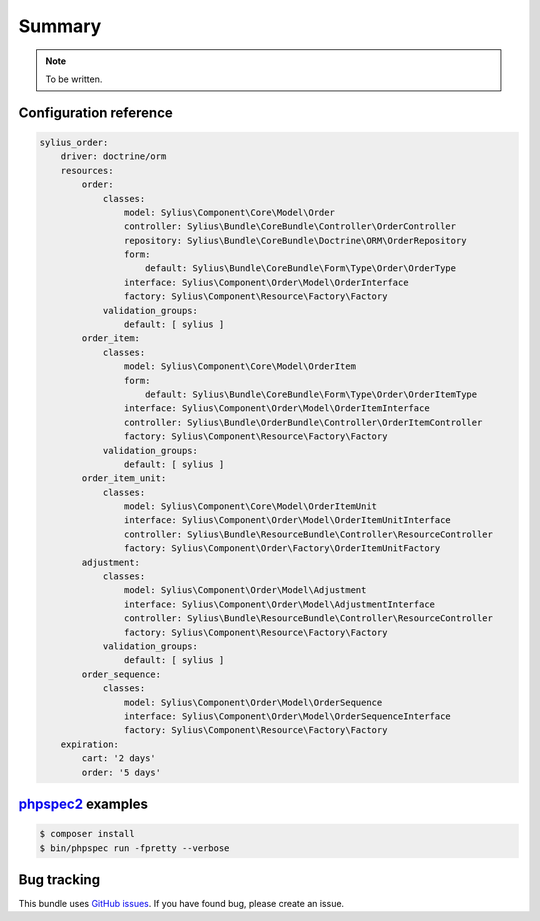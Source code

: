 Summary
=======

.. note::

    To be written.

Configuration reference
-----------------------

.. code-block:: yaml

    sylius_order:
        driver: doctrine/orm
        resources:
            order:
                classes:
                    model: Sylius\Component\Core\Model\Order
                    controller: Sylius\Bundle\CoreBundle\Controller\OrderController
                    repository: Sylius\Bundle\CoreBundle\Doctrine\ORM\OrderRepository
                    form:
                        default: Sylius\Bundle\CoreBundle\Form\Type\Order\OrderType
                    interface: Sylius\Component\Order\Model\OrderInterface
                    factory: Sylius\Component\Resource\Factory\Factory
                validation_groups:
                    default: [ sylius ]
            order_item:
                classes:
                    model: Sylius\Component\Core\Model\OrderItem
                    form:
                        default: Sylius\Bundle\CoreBundle\Form\Type\Order\OrderItemType
                    interface: Sylius\Component\Order\Model\OrderItemInterface
                    controller: Sylius\Bundle\OrderBundle\Controller\OrderItemController
                    factory: Sylius\Component\Resource\Factory\Factory
                validation_groups:
                    default: [ sylius ]
            order_item_unit:
                classes:
                    model: Sylius\Component\Core\Model\OrderItemUnit
                    interface: Sylius\Component\Order\Model\OrderItemUnitInterface
                    controller: Sylius\Bundle\ResourceBundle\Controller\ResourceController
                    factory: Sylius\Component\Order\Factory\OrderItemUnitFactory
            adjustment:
                classes:
                    model: Sylius\Component\Order\Model\Adjustment
                    interface: Sylius\Component\Order\Model\AdjustmentInterface
                    controller: Sylius\Bundle\ResourceBundle\Controller\ResourceController
                    factory: Sylius\Component\Resource\Factory\Factory
                validation_groups:
                    default: [ sylius ]
            order_sequence:
                classes:
                    model: Sylius\Component\Order\Model\OrderSequence
                    interface: Sylius\Component\Order\Model\OrderSequenceInterface
                    factory: Sylius\Component\Resource\Factory\Factory
        expiration:
            cart: '2 days'
            order: '5 days'


`phpspec2 <http://phpspec.net>`_ examples
-----------------------------------------

.. code-block:: bash

    $ composer install
    $ bin/phpspec run -fpretty --verbose

Bug tracking
------------

This bundle uses `GitHub issues <https://github.com/Sylius/Sylius/issues>`_.
If you have found bug, please create an issue.
